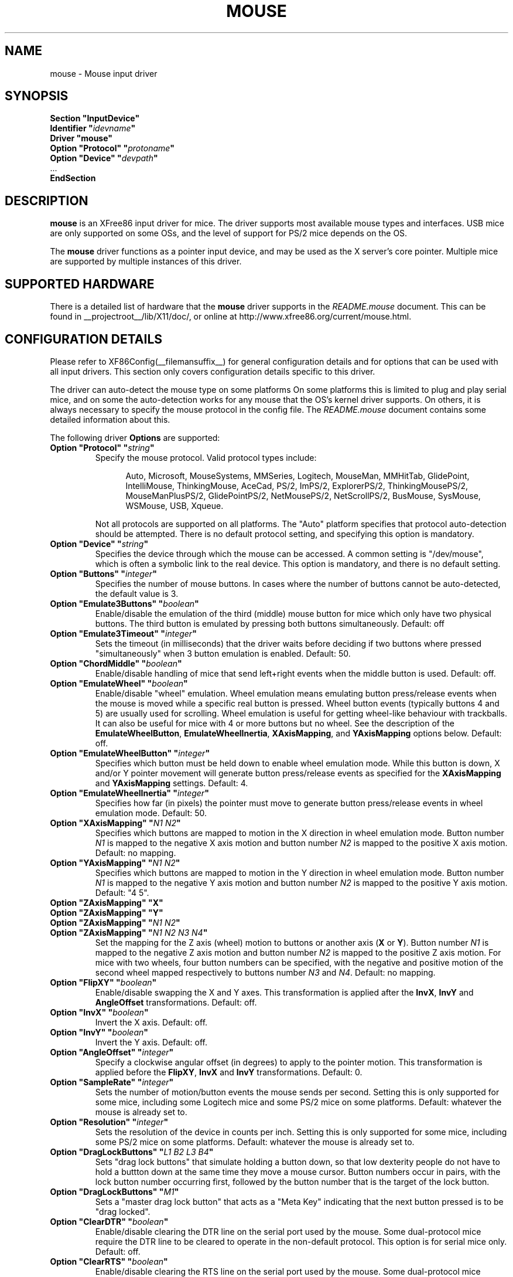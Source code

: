.\" $XFree86: xc/programs/Xserver/hw/xfree86/input/mouse/mouse.man,v 1.5 2002/12/17 20:55:21 dawes Exp $ 
.\" shorthand for double quote that works everywhere.
.ds q \N'34'
.TH MOUSE __drivermansuffix__ __vendorversion__
.SH NAME
mouse \- Mouse input driver
.SH SYNOPSIS
.nf
.B "Section \*qInputDevice\*q"
.BI "  Identifier \*q" idevname \*q
.B  "  Driver \*qmouse\*q"
.BI "  Option \*qProtocol\*q \*q" protoname \*q
.BI "  Option \*qDevice\*q   \*q" devpath \*q
\ \ ...
.B EndSection
.fi
.SH DESCRIPTION
.B mouse 
is an XFree86 input driver for mice.  The driver supports most available
mouse types and interfaces.  USB mice are only supported on some OSs,
and the level of support for PS/2 mice depends on the OS.
.PP
The
.B mouse
driver functions as a pointer input device, and may be used as the
X server's core pointer.  Multiple mice are supported by multiple
instances of this driver.
.SH SUPPORTED HARDWARE
There is a detailed list of hardware that the
.B mouse
driver supports in the
.I README.mouse
document.  This can be found
in __projectroot__/lib/X11/doc/, or online at
http://www.xfree86.org/current/mouse.html.
.SH CONFIGURATION DETAILS
Please refer to XF86Config(__filemansuffix__) for general configuration
details and for options that can be used with all input drivers.  This
section only covers configuration details specific to this driver.
.PP
The driver can auto-detect the mouse type on some platforms  On some
platforms this is limited to plug and play serial mice, and on some the
auto-detection works for any mouse that the OS's kernel driver supports.
On others, it is always necessary to specify the mouse protocol in the
config file.  The
.I README.mouse
document contains some detailed information about this.
.PP
The following driver
.B Options
are supported:
.TP 7
.BI "Option \*qProtocol\*q \*q" string \*q
Specify the mouse protocol.  Valid protocol types include:
.PP
.RS 12
Auto, Microsoft, MouseSystems, MMSeries, Logitech, MouseMan, MMHitTab,
GlidePoint, IntelliMouse, ThinkingMouse, AceCad, PS/2, ImPS/2,
ExplorerPS/2, ThinkingMousePS/2, MouseManPlusPS/2, GlidePointPS/2,
NetMousePS/2, NetScrollPS/2, BusMouse, SysMouse, WSMouse, USB, Xqueue.
.RE
.PP
.RS 7
Not all protocols are supported on all platforms.  The "Auto" platform
specifies that protocol auto-detection should be attempted.  There is no
default protocol setting, and specifying this option is mandatory.
.RE
.TP 7
.BI "Option \*qDevice\*q \*q" string \*q
Specifies the device through which the mouse can be accessed.  A common
setting is "/dev/mouse", which is often a symbolic link to the real
device.  This option is mandatory, and there is no default setting.
.TP 7
.BI "Option \*qButtons\*q \*q" integer \*q
Specifies the number of mouse buttons.  In cases where the number of buttons
cannot be auto-detected, the default value is 3.
.TP 7
.BI "Option \*qEmulate3Buttons\*q \*q" boolean \*q
Enable/disable the emulation of the third (middle) mouse button for mice
which only have two physical buttons.  The third button is emulated by
pressing both buttons simultaneously.  Default: off
.TP 7
.BI "Option \*qEmulate3Timeout\*q \*q" integer \*q
Sets the timeout (in milliseconds) that the driver waits before deciding
if two buttons where pressed "simultaneously" when 3 button emulation is
enabled.  Default: 50.
.TP 7
.BI "Option \*qChordMiddle\*q \*q" boolean \*q
Enable/disable handling of mice that send left+right events when the middle
button is used.  Default: off.
.TP 7
.BI "Option \*qEmulateWheel\*q \*q" boolean \*q
Enable/disable "wheel" emulation.  Wheel emulation means emulating button
press/release events when the mouse is moved while a specific real button
is pressed.  Wheel button events (typically buttons 4 and 5) are
usually used for scrolling.  Wheel emulation is useful for getting wheel-like
behaviour with trackballs.  It can also be useful for mice with 4 or
more buttons but no wheel.  See the description of the
.BR EmulateWheelButton ,
.BR EmulateWheelInertia ,
.BR XAxisMapping ,
and
.B YAxisMapping
options below.  Default: off.
.TP 7
.BI "Option \*qEmulateWheelButton\*q \*q" integer \*q
Specifies which button must be held down to enable wheel emulation mode.
While this button is down, X and/or Y pointer movement will generate button
press/release events as specified for the
.B XAxisMapping
and
.B YAxisMapping
settings.  Default: 4.
.TP 7
.BI "Option \*qEmulateWheelInertia\*q \*q" integer \*q
Specifies how far (in pixels) the pointer must move to generate button
press/release events in wheel emulation mode.  Default: 50.
.TP 7
.BI "Option \*qXAxisMapping\*q \*q" "N1 N2" \*q
Specifies which buttons are mapped to motion in the X direction in wheel
emulation mode.  Button number
.I N1
is mapped to the negative X axis motion and button number
.I N2
is mapped to the positive X axis motion.  Default: no mapping.
.TP 7
.BI "Option \*qYAxisMapping\*q \*q" "N1 N2" \*q
Specifies which buttons are mapped to motion in the Y direction in wheel
emulation mode.  Button number
.I N1
is mapped to the negative Y axis motion and button number
.I N2
is mapped to the positive Y axis motion.  Default: "4 5".
.TP 7
.BI "Option \*qZAxisMapping\*q \*qX\*q"
.TP 7
.BI "Option \*qZAxisMapping\*q \*qY\*q"
.TP 7
.BI "Option \*qZAxisMapping\*q \*q" "N1 N2" \*q
.TP 7
.BI "Option \*qZAxisMapping\*q \*q" "N1 N2 N3 N4" \*q
Set the mapping for the Z axis (wheel) motion to buttons or another axis
.RB ( X
or
.BR Y ).
Button number
.I N1
is mapped to the negative Z axis motion and button number
.I N2
is mapped to the positive Z axis motion.  For mice with two wheels,
four button numbers can be specified, with the negative and positive motion
of the second wheel mapped respectively to buttons number
.I N3
and
.IR N4 .
Default: no mapping.
.TP 7
.BI "Option \*qFlipXY\*q \*q" boolean \*q
Enable/disable swapping the X and Y axes.  This transformation is applied
after the
.BR InvX ,
.B InvY
and
.BR AngleOffset
transformations.  Default: off.
.TP 7
.BI "Option \*qInvX\*q \*q" boolean \*q
Invert the X axis.  Default: off.
.TP 7
.BI "Option \*qInvY\*q \*q" boolean \*q
Invert the Y axis.  Default: off.
.TP 7
.BI "Option \*qAngleOffset\*q \*q" integer \*q
Specify a clockwise angular offset (in degrees) to apply to the pointer
motion.  This transformation is applied before the
.BR FlipXY ,
.B InvX
and
.B InvY
transformations.  Default: 0.
.TP 7
.BI "Option \*qSampleRate\*q \*q" integer \*q
Sets the number of motion/button events the mouse sends per second.  Setting
this is only supported for some mice, including some Logitech mice and
some PS/2 mice on some platforms.  Default: whatever the mouse is
already set to.
.TP 7
.BI "Option \*qResolution\*q \*q" integer \*q
Sets the resolution of the device in counts per inch.  Setting this is
only supported for some mice, including some PS/2 mice on some platforms.
Default: whatever the mouse is already set to.
.TP 7
.BI "Option \*qDragLockButtons\*q \*q" "L1 B2 L3 B4" \*q
Sets \*qdrag lock buttons\*q that simulate holding a button down, so
that low dexterity people do not have to hold a buttton down at the
same time they move a mouse cursor. Button numbers occur in pairs,
with the lock button number occurring first, followed by the button
number that is the target of the lock button.
.TP 7
.BI "Option \*qDragLockButtons\*q \*q" "M1" \*q
Sets a \*qmaster drag lock button\*q that acts as a \*qMeta Key\*q
indicating that the next button pressed is to be 
\*qdrag locked\*q.
.TP 7
.BI "Option \*qClearDTR\*q \*q" boolean \*q
Enable/disable clearing the DTR line on the serial port used by the mouse.
Some dual-protocol mice require the DTR line to be cleared to operate
in the non-default protocol.  This option is for serial mice only.
Default: off.
.TP 7
.BI "Option \*qClearRTS\*q \*q" boolean \*q
Enable/disable clearing the RTS line on the serial port used by the mouse.
Some dual-protocol mice require the RTS line to be cleared to operate
in the non-default protocol.  This option is for serial mice only.
Default: off.
.TP 7
.BI "Option \*qBaudRate\*q \*q" integer \*q
Set the baud rate to use for communicating with a serial mouse.  This
option should rarely be required because the default is correct for almost
all situations.  Valid values include: 300, 1200, 2400, 4800, 9600, 19200.
Default: 1200.
.PP
There are some other options that may be used to control various parameters
for serial port communication, but they are not documented here because
the driver sets them correctly for each mouse protocol type.
.SH "SEE ALSO"
XFree86(1), XF86Config(__filemansuffix__), xf86config(1), Xserver(1), X(__miscmansuffix__),
README.mouse.

